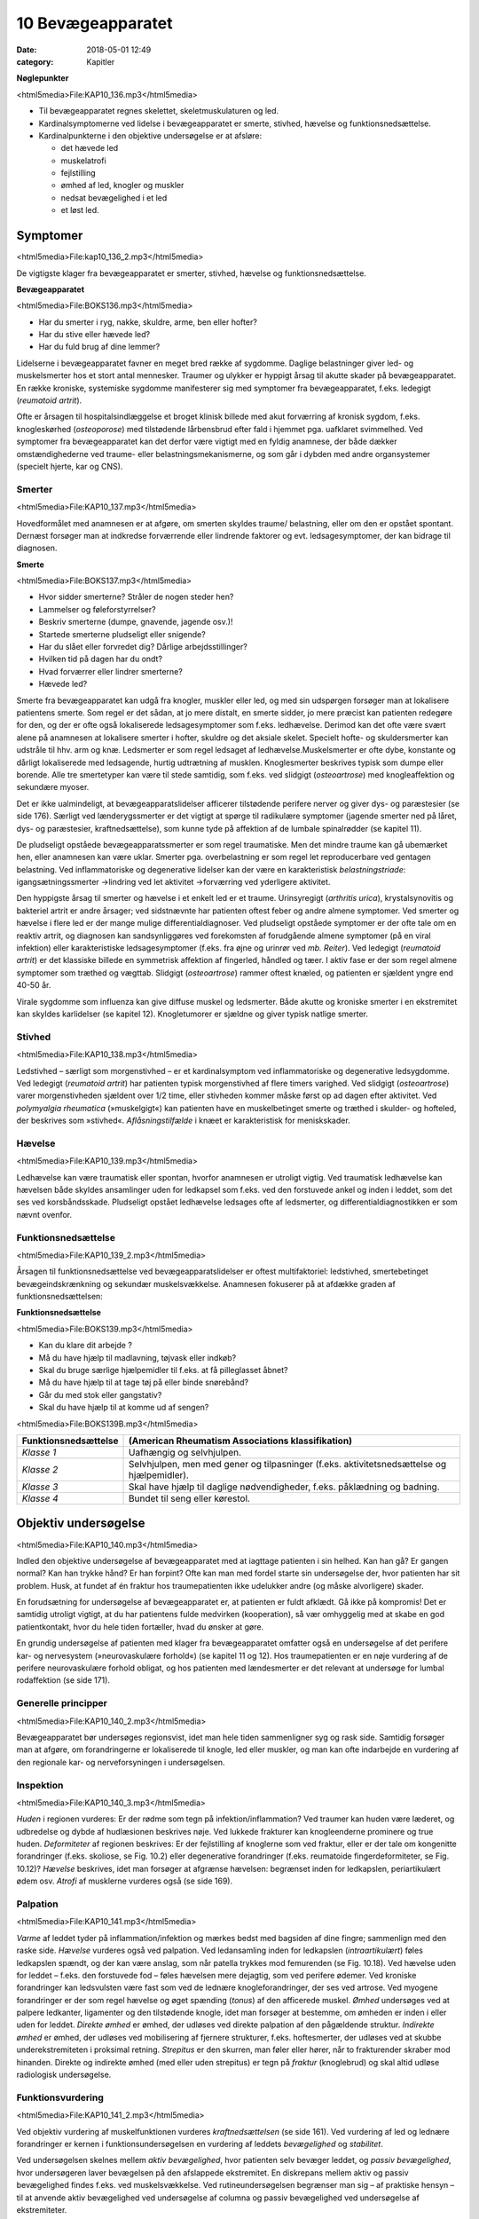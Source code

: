 10 Bevægeapparatet
******************

:date: 2018-05-01 12:49
:category: Kapitler

**Nøglepunkter**

<html5media>File:KAP10_136.mp3</html5media>

* Til bevægeapparatet regnes skelettet, skeletmuskulaturen og led.
* Kardinalsymptomerne ved lidelse i bevægeapparatet er smerte,
  stivhed, hævelse og funktionsnedsættelse.
* Kardinalpunkterne i den objektive undersøgelse er at afsløre:

  * det hævede led
  * muskelatrofi
  * fejlstilling
  * ømhed af led, knogler og muskler
  * nedsat bevægelighed i et led
  * et løst led.

Symptomer
=========

<html5media>File:kap10_136_2.mp3</html5media>

De vigtigste klager fra bevægeapparatet er smerter, stivhed, hævelse og
funktionsnedsættelse.

**Bevægeapparatet**

<html5media>File:BOKS136.mp3</html5media>

* Har du smerter i ryg, nakke, skuldre, arme, ben eller hofter?
* Har du stive eller hævede led?
* Har du fuld brug af dine lemmer?

Lidelserne i bevægeapparatet favner en meget bred række af sygdomme.
Daglige belastninger giver led- og muskelsmerter hos et stort antal mennesker.
Traumer og ulykker er hyppigt årsag til akutte skader på bevægeapparatet.
En række kroniske, systemiske sygdomme manifesterer sig
med symptomer fra bevægeapparatet, f.eks. ledegigt (*reumatoid artrit*).

Ofte er årsagen til hospitalsindlæggelse et broget klinisk billede med akut
forværring af kronisk sygdom, f.eks. knogleskørhed (*osteoporose*) med
tilstødende lårbensbrud efter fald i hjemmet pga. uafklaret svimmelhed.
Ved symptomer fra bevægeapparatet kan det derfor være vigtigt med en
fyldig anamnese, der både dækker omstændighederne ved traume- eller
belastningsmekanismerne, og som går i dybden med andre organsystemer
(specielt hjerte, kar og CNS).

Smerter
-------

<html5media>File:KAP10_137.mp3</html5media>

Hovedformålet med anamnesen er at afgøre, om smerten skyldes traume/
belastning, eller om den er opstået spontant. Dernæst forsøger man
at indkredse forværrende eller lindrende faktorer og evt. ledsagesymptomer,
der kan bidrage til diagnosen.

**Smerte**

<html5media>File:BOKS137.mp3</html5media>

* Hvor sidder smerterne? Stråler de nogen steder hen?
* Lammelser og føleforstyrrelser?
* Beskriv smerterne (dumpe, gnavende, jagende osv.)!
* Startede smerterne pludseligt eller snigende?
* Har du slået eller forvredet dig? Dårlige arbejdsstillinger?
* Hvilken tid på dagen har du ondt?
* Hvad forværrer eller lindrer smerterne?
* Hævede led?

Smerte fra bevægeapparatet kan udgå fra knogler, muskler eller led, og
med sin udspørgen forsøger man at lokalisere patientens smerte. Som
regel er det sådan, at jo mere distalt, en smerte sidder, jo mere præcist
kan patienten redegøre for den, og der er ofte også lokaliserede ledsagesymptomer
som f.eks. ledhævelse. Derimod kan det ofte være svært
alene på anamnesen at lokalisere smerter i hofter, skuldre og det aksiale
skelet. Specielt hofte- og skuldersmerter kan udstråle til hhv. arm og
knæ. Ledsmerter er som regel ledsaget af ledhævelse.Muskelsmerter er
ofte dybe, konstante og dårligt lokaliserede med ledsagende, hurtig
udtrætning af musklen. Knoglesmerter beskrives typisk som dumpe eller
borende. Alle tre smertetyper kan være til stede samtidig, som f.eks. ved
slidgigt (*osteoartrose*) med knogleaffektion og sekundære myoser.

Det er ikke ualmindeligt, at bevægeapparatslidelser afficerer tilstødende
perifere nerver og giver dys- og paræstesier (se side 176). Særligt ved
lænderygssmerter er det vigtigt at spørge til radikulære symptomer
(jagende smerter ned på låret, dys- og paræstesier, kraftnedsættelse), som
kunne tyde på affektion af de lumbale spinalrødder (se kapitel 11).

De pludseligt opståede bevægeapparatssmerter er som regel traumatiske.
Men det mindre traume kan gå ubemærket hen, eller anamnesen
kan være uklar. Smerter pga. overbelastning er som regel let reproducerbare
ved gentagen belastning. Ved inflammatoriske og degenerative
lidelser kan der være en karakteristisk *belastningstriade*: igangsætningssmerter
→lindring ved let aktivitet →forværring ved yderligere aktivitet.

Den hyppigste årsag til smerter og hævelse i et enkelt led er et traume.
Urinsyregigt (*arthritis urica*), krystalsynovitis og bakteriel artrit er andre
årsager; ved sidstnævnte har patienten oftest feber og andre almene
symptomer. Ved smerter og hævelse i flere led er der mange mulige differentialdiagnoser.
Ved pludseligt opståede symptomer er der ofte tale
om en reaktiv artrit, og diagnosen kan sandsynliggøres ved forekomsten
af forudgående almene symptomer (på en viral infektion) eller karakteristiske
ledsagesymptomer (f.eks. fra øjne og urinrør ved *mb. Reiter*). Ved
ledegigt (*reumatoid artrit*) er det klassiske billede en symmetrisk affektion
af fingerled, håndled og tæer. I aktiv fase er der som regel almene
symptomer som træthed og vægttab. Slidgigt (*osteoartrose*) rammer
oftest knæled, og patienten er sjældent yngre end 40-50 år.

Virale sygdomme som influenza kan give diffuse muskel og ledsmerter.
Både akutte og kroniske smerter i en ekstremitet kan skyldes karlidelser
(se kapitel 12). Knogletumorer er sjældne og giver typisk natlige
smerter.

Stivhed
-------

<html5media>File:KAP10_138.mp3</html5media>

Ledstivhed – særligt som morgenstivhed – er et kardinalsymptom ved
inflammatoriske og degenerative ledsygdomme. Ved ledegigt 
(*reumatoid artrit*) har patienten typisk morgenstivhed af flere timers varighed. Ved
slidgigt (*osteoartrose*) varer morgenstivheden sjældent over 1/2 time, eller
stivheden kommer måske først op ad dagen efter aktivitet. Ved 
*polymyalgia rheumatica* (»muskelgigt«) kan patienten have en muskelbetinget
smerte og træthed i skulder- og hofteled, der beskrives som »stivhed«.
*Aflåsningstilfælde* i knæet er karakteristisk for meniskskader.

Hævelse
-------

<html5media>File:KAP10_139.mp3</html5media>

Ledhævelse kan være traumatisk eller spontan, hvorfor anamnesen er
utroligt vigtig. Ved traumatisk ledhævelse kan hævelsen både skyldes
ansamlinger uden for ledkapsel som f.eks. ved den forstuvede ankel og
inden i leddet, som det ses ved korsbåndsskade. Pludseligt opstået ledhævelse
ledsages ofte af ledsmerter, og differentialdiagnostikken er som
nævnt ovenfor.

Funktionsnedsættelse
--------------------

<html5media>File:KAP10_139_2.mp3</html5media>

Årsagen til funktionsnedsættelse ved bevægeapparatslidelser er oftest
multifaktoriel: ledstivhed, smertebetinget bevægeindskrænkning og
sekundær muskelsvækkelse. Anamnesen fokuserer på at afdække graden
af funktionsnedsættelsen:

**Funktionsnedsættelse**

<html5media>File:BOKS139.mp3</html5media>

* Kan du klare dit arbejde ?
* Må du have hjælp til madlavning, tøjvask eller indkøb?
* Skal du bruge særlige hjælpemidler til f.eks. at få pilleglasset åbnet?
* Må du have hjælp til at tage tøj på eller binde snørebånd?
* Går du med stok eller gangstativ?
* Skal du have hjælp til at komme ud af sengen?

<html5media>File:BOKS139B.mp3</html5media>

+-----------------------------------------------------+---------------------------------------------------+
| Funktionsnedsættelse                                | (American Rheumatism Associations klassifikation) |
+=====================================================+===================================================+
| *Klasse 1*                                          | Uafhængig og selvhjulpen.                         |
+-----------------------------------------------------+---------------------------------------------------+
| *Klasse 2*                                          | Selvhjulpen, men med gener og tilpasninger        |
|                                                     | (f.eks. aktivitetsnedsættelse og hjælpemidler).   |
+-----------------------------------------------------+---------------------------------------------------+
| *Klasse 3*                                          | Skal have hjælp til daglige nødvendigheder,       |
|                                                     | f.eks. påklædning og badning.                     |
+-----------------------------------------------------+---------------------------------------------------+
| *Klasse 4*                                          | Bundet til seng eller kørestol.                   |
+-----------------------------------------------------+---------------------------------------------------+

Objektiv undersøgelse	
=====================

<html5media>File:KAP10_140.mp3</html5media>

Indled den objektive undersøgelse af bevægeapparatet med at iagttage
patienten i sin helhed. Kan han gå? Er gangen normal? Kan han trykke
hånd? Er han forpint? Ofte kan man med fordel starte sin undersøgelse
der, hvor patienten har sit problem. Husk, at fundet af én fraktur hos
traumepatienten ikke udelukker andre (og måske alvorligere) skader.

En forudsætning for undersøgelse af bevægeapparatet er, at patienten
er fuldt afklædt. Gå ikke på kompromis! Det er samtidig utroligt vigtigt,
at du har patientens fulde medvirken (kooperation), så vær omhyggelig
med at skabe en god patientkontakt, hvor du hele tiden fortæller, hvad
du ønsker at gøre.

En grundig undersøgelse af patienten med klager fra bevægeapparatet
omfatter også en undersøgelse af det perifere kar- og nervesystem (»neurovaskulære
forhold«) (se kapitel 11 og 12). Hos traumepatienten er en
nøje vurdering af de perifere neurovaskulære forhold obligat, og hos
patienten med lændesmerter er det relevant at undersøge for lumbal
rodaffektion (se side 171).

Generelle principper
--------------------

<html5media>File:KAP10_140_2.mp3</html5media>

Bevægeapparatet bør undersøges regionsvist, idet man hele tiden sammenligner
syg og rask side. Samtidig forsøger man at afgøre, om forandringerne
er lokaliserede til knogle, led eller muskler, og man kan ofte
indarbejde en vurdering af den regionale kar- og nerveforsyningen i
undersøgelsen.

Inspektion
----------

<html5media>File:KAP10_140_3.mp3</html5media>

*Huden* i regionen vurderes: Er der rødme som tegn på infektion/inflammation?
Ved traumer kan huden være læderet, og udbredelse og dybde
af hudlæsionen beskrives nøje. Ved lukkede frakturer kan knogleenderne
prominere og true huden. *Deformiteter* af regionen beskrives: Er der fejlstilling
af knoglerne som ved fraktur, eller er der tale om kongenitte forandringer
(f.eks. skoliose, se Fig. 10.2) eller degenerative forandringer
(f.eks. reumatoide fingerdeformiteter, se Fig. 10.12)? *Hævelse* beskrives,
idet man forsøger at afgrænse hævelsen: begrænset inden for ledkapslen,
periartikulært ødem osv. *Atrofi* af musklerne vurderes også (se side 169).

Palpation
---------

<html5media>File:KAP10_141.mp3</html5media>

*Varme* af leddet tyder på inflammation/infektion og mærkes bedst med
bagsiden af dine fingre; sammenlign med den raske side. *Hævelse* vurderes
også ved palpation. Ved ledansamling inden for ledkapslen (*intraartikulært*)
føles ledkapslen spændt, og der kan være anslag, som når patella
trykkes mod femurenden (se Fig. 10.18). Ved hævelse uden for leddet –
f.eks. den forstuvede fod – føles hævelsen mere dejagtig, som ved perifere
ødemer. Ved kroniske forandringer kan ledsvulsten være fast som ved
de lednære knogleforandringer, der ses ved artrose. Ved myogene forandringer
er der som regel hævelse og øget spænding (*tonus*) af den afficerede
muskel. *Ømhed* undersøges ved at palpere ledkanter, ligamenter og
den tilstødende knogle, idet man forsøger at bestemme, om ømheden er
inden i eller uden for leddet. *Direkte ømhed* er ømhed, der udløses ved
direkte palpation af den pågældende struktur. *Indirekte ømhed* er ømhed,
der udløses ved mobilisering af fjernere strukturer, f.eks. hoftesmerter,
der udløses ved at skubbe underekstremiteten i proksimal retning.
*Strepitus* er den skurren, man føler eller hører, når to frakturender skraber
mod hinanden. Direkte og indirekte ømhed (med eller uden strepitus)
er tegn på *fraktur* (knoglebrud) og skal altid udløse radiologisk
undersøgelse.

Funktionsvurdering
------------------

<html5media>File:KAP10_141_2.mp3</html5media>

Ved objektiv vurdering af muskelfunktionen vurderes *kraftnedsættelsen*
(se side 161). Ved vurdering af led og lednære forandringer er kernen i
funktionsundersøgelsen en vurdering af leddets *bevægelighed* og *stabilitet*.

Ved undersøgelsen skelnes mellem *aktiv bevægelighed*, hvor patienten
selv bevæger leddet, og *passiv bevægelighed*, hvor undersøgeren laver
bevægelsen på den afslappede ekstremitet. En diskrepans mellem aktiv
og passiv bevægelighed findes f.eks. ved muskelsvækkelse. Ved rutineundersøgelsen
begrænser man sig – af praktiske hensyn – til at anvende
aktiv bevægelighed ved undersøgelse af columna og passiv bevægelighed
ved undersøgelse af ekstremiteter.

Al ledbevægelighed vurderes ud fra en imaginær neutralposition på
en 360 graders bue. Et normalt bevægeudslag i knæet angives f.eks. som
»fra 0° til 120°«, dvs. fra strakt position til bløddelsstop. Ved abnorm
mobilitet, f.eks. hyperekstension i knæleddet, kan man anvende negative
værdier, f.eks. »fra ÷15° til 120°«. Ved den rutinemæssige undersøgelse er
øjemålet tilstrækkeligt; specialisten anvender en særlig vinkelmåler (et
goniometer).

<html5media>File:FIG10-1.mp3</html5media>

.. figure:: Figurer/FIG10-1_png.png
   :width: 400 px
   :alt:  Fig. 10.1 Neutralposition ved vurdering af ledbevægelighed.

   **Fig. 10.1** Neutralposition ved vurdering
   af ledbevægelighed.

*Stabiliteten* af et led vurderes ved (forsigtigt) at bringe leddet i unaturlige
positioner, f.eks. abduktion eller adduktion i knæleddet (se Fig. 10.19).

Regional undersøgelse
---------------------

<html5media>File:KAP10_142.mp3</html5media>

Ryg og rygsøjle (dorsum et columna vertebralis)
-----------------------------------------------

Indledningsvist inspiceres for *deformiteter* (se Fig. 10.2). Strukturelle
skolioser ses hyppigst hos piger, og der findes som regel også en torsionsprominens
(»pukkel«) til skoliosens konvekse side. Lette grader af
strukturelle skolioser afsløres måske først, når man beder patienten bøje
sig forover. Ikke-strukturelle skolioser kan skyldes forskellig benlængde
(anisomeli) eller være smertebetinget pga. discusprolaps. Vurder hoftekammens
stilling, og forsøg om du kan reducere skoliosen ved at lægge
klodser under patientens ben. *Gibbus* er en lokal prominens af columna
som følge af fraktur (osteoporose eller knoglemetastaser).

<html5media>File:FIG10-2.mp3</html5media>

.. figure:: Figurer/FIG10-2_png.png
   :width: 600 px
   :alt:  Fig. 10.2 Abnorme krumninger af columna.

   **Fig. 10.2** Abnorme krumninger af columna.

Columna palperes systematisk, idet man banker på processi spinosi én 143
efter én. Bankeømhed giver mistanke om fraktur eller *metastase* (spredning
af cancer) i en ryghvirvel (corpus vertebra). Palpationsømhed og
ømhed i den paravertebrale muskulatur giver mistanke om discuslidelse
eller *spondylitis* (betændelse i rygsøjlens led). Palpér systematisk i hele
columnas længde, fra nakke til sæde.

Til sidst vurderes *bevægeligheden* af columna.

<html5media>File:BOKS143.mp3</html5media>

+-------------------------------------------------------+-----+-----------------------------------------------------+
| Bevægelighed i columna cervicalis                     |     | Patienten undersøges siddende med fikserede skuldre |
+=======================================================+=====+=====================================================+
| Rotation                                              | 75° | »Kig bagud over skulderen uden at vende dig«        |
+-------------------------------------------------------+-----+-----------------------------------------------------+
| Fleksion                                              | 45° | »Kig ned, så hagen når brystet«                     |
+-------------------------------------------------------+-----+-----------------------------------------------------+
| Ekstension                                            | 45° | »Kig op i loftet, lige så langt bagud du kan«       |
+-------------------------------------------------------+-----+-----------------------------------------------------+
| Lateral fleksion                                      | 45° | »Læg øret til skulderen – uden at løfte skulderen«  |
+-------------------------------------------------------+-----+-----------------------------------------------------+

.. |logo3A| image:: Figurer/FIG10-3A_png.png
   :width: 150 px
.. |logo3B| image:: Figurer/FIG10-3B_png.png
   :width: 150 px
.. |logo3C| image:: Figurer/FIG10-3C_png.png
   :width: 120 px
.. |logo3D| image:: Figurer/FIG10-3D_png.png
   :width: 100 px

<html5media>File:FIG10-3.mp3</html5media>

+---------------------+-----------------------+--------------------+--------------------------+
|Rotation             |Fleksion               |Ekstension          |Lateral fleksion          |
+=====================+=======================+====================+==========================+
||logo3A|             ||logo3B|               ||logo3C|            ||logo3D|                  |
+---------------------+-----------------------+--------------------+--------------------------+
|Fold armene          |Sæt fingrene           |Læn dig bagover.    |Før hånden så             |
|over kors, drej      |mod gulvet.            |                    |langt ned langs           |
|skuldrene så meget   |                       |                    |låret som muligt.         |
|som muligt uden at   |                       |                    |                          |
|løfte ballerne       |                       |                    |                          |
|fra sædet.           |                       |                    |                          |
+---------------------+-----------------------+--------------------+--------------------------+
|Undersøgeren         |Vurder bevægeligheden  |Støt patienten,     |Kontrollér, at patienten  |
|vurderer rotationen  |i columna lumbalis     |så han/hun ikke     |ikke læner sig forover.   |
|ud fra skulderens    |ved samtidig at        |falder!             |                          |
|position.            |palpere, om afstanden  |                    |                          |
|                     |mellem spinae øges.    |                    |                          |
+---------------------+-----------------------+--------------------+--------------------------+

**Fig. 10.3** Bevægelighed i columna thoracolumbalis.

.. |logo4A| image:: Figurer/FIG10-4_png.png
   :width: 600 px
.. |logo4B| image:: Figurer/FIG10-4B_png.png
   :width: 600 px

<html5media>File:FIG10-4.mp3</html5media>

+-----------------------------------------------------------------------------------------+
| |logo4A|                                                                                |
|                                                                                         |
| **Lasègues prøve** (strakt benløftningstest).                                           |
| Patienten i rygleje, det strakte ben løftes af undersøgeren, der samtidig med den       |
| anden hånd stabilisererer bækkenet.                                                     |
|                                                                                         |
| **Normal = »negativ Lasègue«:** benet kan løftes til 90° uden smerter.                  |
|                                                                                         |
| **Abnormt = »positiv Lasègue«:** Smerter med udstråling til bagsiden af låret ved       |
| elevation af benet. Angives med gradantal, f.eks. »Lasègue positiv ved 45°«. Tyder      |
| på affektion af de spinalrødder, der forsyner n. ischiadicus, dvs. under L4-niveau.     |
| Positiv **krydset** Lasègue er smerteudstråling ved elevation af det raske ben og kan   |
| ses ved store paramediane prolapser.                                                    |
|                                                                                         |
| **Fejlkilde:** Smerterne skyldes hoftelidelse, prøv evt. om smerterne kan reproduceres, |
| når knæet er helt flekteret, se Fig. 10.17.                                             |
|                                                                                         |
| |logo4B|                                                                                |
|                                                                                         |
| **»Omvendt Lasègue«** (femoralis-stræktest)                                             |
| Patienten i bugleje, undersøgeren flekterer knæleddet og ekstenderer hofteleddet,       |
| mens den anden hånd stabiliserer bækkenet.                                              |
|                                                                                         |
| **Normal:** Ingen smerter ved undersøgelsen.                                            |
|                                                                                         |
| **Abnorm:** smerter i ryggen med udstråling til forsiden af låret. Det angives, om      |
| smerten udløses alene ved knæfleksion eller tillige ved hofteekstension. Tyder på       |
| affektion af de spinalrødder, der forsyner n. femoralis, dvs. L2-L3.                    |
+-----------------------------------------------------------------------------------------+

**Fig. 10.4** Lasègues prøve.

Patienter med symptomer fra columna kan ofte have udstrålende smerter
i ekstremiteten (f.eks. »ischias«) eller andre neurologiske udfaldssymptomer
som tegn på irritation af spinalrødderne. En fuldstændig
undersøgelse af columna hos disse patienter omfatter derfor også en
neurologisk undersøgelse af over- eller underekstremiteterne, samt
sfinkterforhold (exploratio rectalis, side 113) ved mistanke om 
*cauda equina-syndrom* (se kapitel 11). Ved mistanke om discusprolpas eller
anden columnalidelse med rodaffektion udføres *Lasègues prøve* og
*omvendt Lasègue*.

Skulder (regio glenohumerale)
-----------------------------

<html5media>File:KAP10_145.mp3</html5media>

Patienten undersøges siddende med afklædt overkrop. Skuldrene inspiceres.
Asymmetrier beskrives, f.eks. deformiteter ved frakturer eller *luksationer*
(ledskred) (se Fig. 10.5). Eventuel atrofi af muskulaturen beskrives.

Det er vigtigt at sammenligne de to sider: En atrofi af supraspinatusmusklen

<html5media>File:FIG10-5.mp3</html5media>

.. figure:: Figurer/FIG10-5_png.png
   :width: 300 px
   :alt:  Fig. 10.5 Skulderluksation.

   **Fig. 10.5** Skulderluksation. 
   Ved forreste skulderluksation ses såkaldt
   »epauletskulder« med fordybning
   under acromion.

ses måske først tydeligt ved sammenligning med den raske side.
Skulderen palperes systematisk: knogler, led og muskler for sig, så vidt
det er muligt. Klaviklen og akromioklavikulærleddet er let tilgængelige;
ømhed af disse kan ses ved frakturer og luksationer. Biscepsmusklens
udspring er ligeledes tilgængelig for palpation på forsiden af leddet;
ømhed kan ses ved inflammation af senen (*bicepstendinitis*). Muskelømhed
i skulderregionen ses utroligt hyppigt.Myoser er ofte lokaliseret
til *m. levator scapulae* og trapezius. Ved kroniske smertesyndromer (f.eks.
*fibromyalgi* ) kan findes distinkte *trigger*-punkter med smerteudstråling
til overarmen.

Bevægeligheden i skulderen testes både aktivt og passivt. Husk på, at

<html5media>File:FIG10-6.mp3</html5media>

.. |logo1| image:: Figurer/FIG10-6A_png.png
   :width: 150 px
.. |logo2| image:: Figurer/FIG10-6B_png.png
   :width: 300 px
.. |logo3| image:: Figurer/FIG10-6C_png.png
   :width: 300 px

+---------------+--------------------+---------------------------+---------------------------+
|               | Maksimum           | Aktiv                     | Passiv                    |
+===============+====================+===========================+===========================+
| **Abduktion** | Total: 180°        | »Før den strakte arm      | Scapula fikseres for at   |
|               | glenohumeral: 90°  | op til øret og langsomt   | isolere den glenohumerale |
|               |                    | tilbage igen.«            | bevægelse.                |
|               |                    |                           |                           |
|               |                    | |logo1|                   | |logo2|                   |
+---------------+--------------------+---------------------------+---------------------------+
| **Adduktion** | 50°                | »Før hånden til modsatte  | (Kan undlades, såfremt    |
|               |                    | lomme.«                   | patienten mestrer aktiv   |
|               |                    |                           | rotation.)                |
+---------------+--------------------+---------------------------+---------------------------+
| **Fleksion**  | 90°                | »Før den strakte arm      | (Kan undlades, såfremt    |
|               |                    | frem og op som ved        | patienten mestrer aktiv   |
|               |                    | march.«                   | rotation.)                |
+---------------+--------------------+---------------------------+---------------------------+
| **Ekstension**| 65°                | »… og helt tilbage igen«  | (Kan undlades, såfremt    |
|               |                    |                           | patienten mestrer aktiv   |
|               |                    |                           | rotation.)                |
+---------------+--------------------+---------------------------+---------------------------+
| **Indad-**    | 90°                | »Før tommelfingeren       | (Kan undlades, såfremt    |
| **rotation**  |                    | op langs ryggen.«         | patienten mestrer aktiv   |
|               |                    |                           | rotation.)                |
+---------------+--------------------+---------------------------+---------------------------+
| **Udad-**     | 60°                | »Hold albuen vinkelret    | Albuen fikseres.          |
| **rotation**  |                    | og tæt til kroppen og før |                           |
|               |                    | hånden ud som en          |                           |
|               |                    | fugleunge.«               | |logo3|                   |
+---------------+--------------------+---------------------------+---------------------------+

**Fig. 10.6** *Undersøgelse af skulderens bevægelighed*

<html5media>File:FIG10-7.mp3</html5media>

.. figure:: Figurer/FIG10-7_png.png
   :width: 300 px
   :alt:  Fig. 10.7 Positiv smertebue.

   **Fig. 10.7** Positiv smertebue. Patienten oplever
   smerter omkring vandret, når den
   aktivt løftede, strakte arm sænkes. Den
   hyppigste årsag er supraspinatus-tendinitis.
   Smertebue kan også ses ved supraspinatusruptur,
   hvor der tillige vil være positiv droparm-
   test: Armen falder tungt, når undersøgeren
   slipper støtten omkring vandret.
   Ved inflammation i bursa subacromialis
   (bursitis) er der positiv smertebue og lokaliseret
   ømhed omkring acromeon.

de fleste skulderbevægelser er sammensat af både bevægelse i det glenohumerale
led og scapulas gliden hen over thoraxvæggen. Ved undersøgelse
af passiv abduktion er det derfor nødvendigt at stabilisere scapula
for at isolere den glenohumerale bevægelighed (se Fig. 10.6). Ved aktiv
abduktion er det vigtigt at bede patienten angive forekomsten af smerter
ved bevægelsen (se Fig. 10.7). Ved undersøgelse af aktiv skulderbevægelighed
instrueres patienten ved, at man viser bevægelserne på sig selv.

Albuen (cubitus)
----------------

<html5media>File:KAP10_147.mp3</html5media>

Albuerne inspiceres lettest ved, at man beder den siddende patient
flektere begge albuer og strække dem frem mod undersøgeren. Herved
kan man let sammenligne symmetrien af de to sider: Epikondyler og
olecranon danner en trekant. Intraartikulær ansamling vil vise sig som
en udbuling ved siden af olecranon. Hævelse og deformering kan være
tegn på fraktur eller luksation. Ved inspektion (og evt. palpation) af
huden over ulnas proksimale ende kan man evt. afsløre *noduli rheumatici*
(subkutane knuder ved ledegigt). Ved palpationen bemærkes ømhed
og løshed af leddet som tegn på fraktur. Ved golf- og tennisalbue er der
ømhed af muskelinsertionerne på mediale hhv. laterale epikondyl 
(*epicondylitis medialis/laterialis*, se Fig. 10.8).

<html5media>File:FIG10-8.mp3</html5media>

.. figure:: Figurer/FIG10-8_png.png
   :width: 500 px
   :alt:  Fig. 10.8 Tennisalbue.

   **Fig. 10.8** Tennisalbue. Ved epicondylitits
   lateralis findes ømhed
   ved palpation over den laterale
   epikondyl. Der er desuden smerter
   ved aktiv dorsofleksion af
   håndleddet mod modstand.

<html5media>File:FIG10-9.mp3</html5media>

.. figure:: Figurer/FIG10-9_png.png
   :width: 500 px
   :alt:  Fig. 10.9 Colles’ fraktur.

   **Fig. 10.9** Colles’ fraktur. Ved
   fraktur af distale radius ses
   hævelse og eventuel dorsal
   dislokation, der giver en karakteristisk
   »bajonetfejlstilling«.

Bevægeligheden i albuen undersøges ved fleksion (150°), ekstension (0°),
pronation (80°) og supination (90°).

Underarm og håndled (antebrachium et carpus)
--------------------------------------------

<html5media>File:KAP10_148.mp3</html5media>

Hævelse og deformitet af distale underarm og håndled kan være tegn på
fraktur (se Fig. 10.9).Men hævelse eller bevægeindskrænkning af håndleddet
er også hyppige ved inflammatoriske sygdomme som ledegigt
(reumatoid artrit) eller seneskedehindebetændelse (tendovaginitis).

Ved palpation kan der findes ømhed og strepitus af knoglerne som tegn
på fraktur. Husk altid at palpere i *tabatièren* (fordybningen ved roden af
1. finger, når den ekstenderes), hvis der er tale om et faldtraume, hvor
patienten har taget fra med hånden: Ømhed hér er et tegn på scaphoideum-
fraktur.

Bevægelserne i håndleddet omfatter palmar fleksion (80°), volar ekstension
(70°), radial deviation (20°) og ulnar deviation (30°). Indskrænket
bevægelighed er et hyppigt fund ved ledegigt (reumatoid artrit).

Hånden (manus)
--------------

<html5media>File:KAP10_148_2.mp3</html5media>

Bemærk, hvordan patienten bruger hånden til at knappe knapper, skrive
og samle småting op med. Se efter ledhævelse, og vær præcis i din

<html5media>File:FIG10-10.mp3</html5media>

.. figure:: Figurer/FIG10-10_png.png
   :width: 600 px
   :alt:  Fig. 10.10 Håndleddets bevægelighed.

   **Fig. 10.10** Håndleddets bevægelighed. Håndleddenes bevægeudslag og
   – symmetri kan let undersøges ved at bede patienten sætte håndflader
   hhv. – rygge mod hinanden.

beskrivelse af, hvilke led der er afficerede (se Fig. 10.11). Fejlstilling af 149
fingrene ses typisk ved gigtsygdomme (se boks og Fig. 10.12) og som
følge af knoglefraktur. *Dupuytrens kontraktur* er en fleksionsfejlstilling af
typisk 4. og 5. finger pga. skrumpning af fascia palmaris. Muskelatrofi

<html5media>File:FIG10-11.mp3</html5media>

.. figure:: Figurer/FIG10-11_png.png
   :width: 600 px
   :alt:  Fig. 10.11 Benævnelse af håndens led.

   **Fig. 10.11** Benævnelse af håndens led.
   (MCP = metakarpofalangealled, PIP = proksimale interfalangealled,
   DIP = distale interfalangealled).

**Håndmanifestationer ved gigtsygdomme**

<html5media>File:BOKS149.mp3</html5media>

+-----------+-----------------------+---------------------------+-----------------+
|           |Slidgigt               |Ledegigt                   |Psoriasisartrit  |
|           |(osteoartrose)         |(reumatoid artrit)         |                 |
+===========+=======================+===========================+=================+
|Led-       |* Tommelens rodled     |* MCP+PIP-led              |* DIP-led        |
|hævelse    |  og 2.-5. DIP-led     |* Symmetrisk               |* Asymmetrisk    |
|           |* Ossøse prominenser   |* Fjedrende,               |                 |
|           |  (Heberdens knuder)   |  periartikulært           |                 |
|           |* Minimal ømhed        |  ødem                     |                 |
|           |                       |* Betydelig ømhed          |                 |
+-----------+-----------------------+---------------------------+-----------------+
|Deformitet |* Palmar subluksation  |* Ulnar deviation          |* Negle-         |
|           |  og knogleprominens   |  af fingre med            |  forandringer   |
|           |  i tommelens rodled   |  »svanehals«- og          |                 |
|           |  giver                |  »knaphuls«-              |                 |
|           |  »firkantet hånd«.    |  deformiteter             |                 |
|           |                       |  (se Fig. 10.12).         |                 |
+-----------+-----------------------+---------------------------+-----------------+

<html5media>File:FIG10-12.mp3</html5media>

.. figure:: Figurer/FIG10-12_png.png
   :width: 400 px
   :alt:  Fig. 10.12 Svanehals og knaphuls-deformitet.

   **Fig. 10.12** A: »svanehals«- og
   B: »knaphuls«-deformitet ved ledegigt
   (reumatoid artrit).

<html5media>File:FIG10-13.mp3</html5media>

.. figure:: Figurer/FIG10-13_png.png
   :width: 400 px
   :alt:  Fig. 10.13 Benævnelse af håndens led.

   **Fig. 10.13** Ved undersøgelse for ruptur
   af det ulnare kollaterale ligament er
   det vigtigt, at grundleddet er ca. 30° flekteret.

ses ved inspektion af håndryggen som fordybninger mellem ekstensorsenerne
og i håndfladen som manglende prominens af thenar og hypothenar.
Håndmuskelatrofi ses ved fremskreden slid- og ledegigt, men også
ved affektion af n. ulnaris (håndryggen) og n. medianus (thenar), f.eks.
karpaltunnelsyndrom.

Ved palpationen bemærkes ømhed af knogler og led som tegn på artrit

<html5media>File:FIG10-14.mp3</html5media>

.. figure:: Figurer/FIG10-14_png.png
   :width: 600 px
   :alt:  Fig. 10.14 En grov vurdering af den aktive fingerbevægelighed.

   **Fig. 10.14** En grov
   vurdering af den aktive fingerbevægelighed ved
   **A:** samle-sprede-,
   **B:** opposition og
   **C:** knythånd.

<html5media>File:FIG10-15.mp3</html5media>

.. figure:: Figurer/FIG10-15_png.png
   :width: 600 px
   :alt:  Fig. 10.15 Benævnelse af håndens led.

   **Fig. 10.15** Den motoriske innervation af underarm og hånd.
   **A:** N. medianus undersøges ved at bede patienten abducere
   tommelen mod modstand. B: N. ulnaris undersøges ved abduktion
   i 2. MCP-led. C: N. radialis undersøges ved ekstension i 2. MCP-led.

eller fraktur. Leddene undersøges for løshed. Ved håndskader er det sær- 151
ligt vigtigt at undersøge det ulnare kollaterale ligament i tommelfingerens
grundled (se Fig. 10.13).

En grov vurdering af fingerbevægeligheden fås ved at bede patienten om
at foretage samle-sprede-bevægelser af fingrene, opposition af tommelen
og at knytte hånden (se Fig. 10.14). Ved traumer på hals og overekstremitet
og i øvrigt ved symptomer på nerveaffektion (f.eks. smerter og
føleforstyrrelser) er det obligatorisk at foretage en grundig undersøgelse
af den perifere sensibilitet på hånden (se side 171 og 174). Desuden vurderes
kraften i håndmusklerne (se Fig. 10.15).

Hofte og bækken
---------------

<html5media>File:KAP10_151.mp3</html5media>

Start med at inspicere patienten stående og gående kun iført underbenklæder.
Er gangen påfaldende? Står bækkenet lige? Er der fejlstilling af
underekstremiteten? Er patienten for smertepåvirket til at stå, undersøges
han selvfølgelig i sengen. Iagttag, om der er oplagt tegn på hoftenær
fraktur (se Fig. 10.16).

Bækkenet palperes ved at trykke henholdsvis ind fra siden mod hoftekammen
(ved spina illiaca anterior
superior) og direkte på symfysen.
Smerter kan ses ved fraktur,
inflammation af sakroiliakaled
(*mb. Bechterew*) og bækkenløsning
hos gravide. Hoften undersøges for
direkte og indirekte ømhed som
tegn på hoftenær fraktur 
(*collum femoris-fraktur*). Ved vurdering af
den passive bevægelighed i hofteleddet
undersøges fleksion og rotation,
evt. tillige ekstension, abduktion
og adduktion (se Fig. 10.17).
Indskrænket bevægelighed i hoften
ses f.eks. ved osteoartrose.

<html5media>File:FIG10-16.mp3</html5media>

.. figure:: Figurer/FIG10-16_png.png
   :width: 300 px
   :alt:  Fig. 10.16 Benævnelse af håndens led.

   **Fig. 10.16** Ved hoftenær fraktur ses
   typisk oprykket og udadroteret underekstremitet.
   Patienten kan hverken stå eller løfte ekstremiteten.

<html5media>File:FIG10-17.mp3</html5media>

.. figure:: Figurer/FIG10-17_png.png
   :width: 600 px
   :alt:  Fig. 10.17 Undersøgelse af passiv bevægelighed i hofteleddet.

   **Fig. 10.17** Undersøgelse af passiv bevægelighed i hofteleddet.
   **A:** Ved fleksionen kan femur normalt føres til abdomen, i alt ca. 120°.
   **B:** Ved undersøgelse af rotation holdes hoften flekteret 90°. Rotationsbevægeligheden
   udgør ca. 45° i hver retning.

Knæet (genu)
------------

<html5media>File:KAP10_152.mp3</html5media>

Knæet undersøges lettest på den liggende patient. Ved inspektionen bemærkes
hævelse og evt. rødme som tegn på inflammation og/eller intraartikulær
ansamling (serøs = *hydartron*, blodig = *hæmartron*, purulent =
*pyartron*). Adduktionsdeformitet benævnes *genu varum* (hjulben), og

<html5media>File:FIG10-18.mp3</html5media>

.. figure:: Figurer/FIG10-18_png.png
   :width: 500 px
   :alt:  Fig. 10.18 Anslag af patella er tegn på intraartikulær ansamling.

   **Fig. 10.18** Anslag af patella er tegn på intraartikulær ansamling.

<html5media>File:FIG10-19.mp3</html5media>

.. figure:: Figurer/FIG10-19_png.png
   :width: 700 px
   :alt:  Fig. 10.19 Undersøgelse for skuffe- og sideløshed som tegn på læsion af korsbånd hhv. kollaterale ligamenter.

   **Fig. 10.19** Undersøgelse for skuffe- og sideløshed som tegn på læsion af korsbånd
   hhv. kollaterale ligamenter.

abduktionsdeformitet benævnes *genu valgum* (kalveknæ). Eventuel muskelatrofi
bemærkes: Ved kroniske knælidelser ses specielt atrofi af 
*m. vastus medialis m. quadriceps*. Sammenlign altid med den raske side; brug
eventuelt et målebånd til at måle lårets omkreds 10 cm proksimalt for
patellas overkant. Ved palpationen bemærkes intraartikulær ansamling
ved at undersøge for anslag af patella (se Fig. 10.18). Ømhed langs ledrande
og ligamenter kan ses ved forstuvninger, ligamentrupturer, meniskskader
og osteoartrose. Stabiliteten i knæet vurderes ved at undersøge
for skuffe- og sideløshed (se Fig. 10.19). Ved vurdering af den passive
bevægelighed i knæet undersøges fleksionen, som normalt udgør 135°.
Der er normalt kun få graders ekstension, og ingen abduktion/adduktion
i knæet. Ved fleksionsundersøgelse bemærkes en eventuel skurren
(*krepitation*), som imidlertid er et uspecifikt tegn (på f.eks. slidgigt eller
*kondromalaci*).

Ankel og fod (pes)
------------------

<html5media>File:KAP10_153.mp3</html5media>

Hævelse af anklen kan ses ved forstuvninger, fraktur og artritter (f.eks.
reumatoid artrit). Ved den forstuvede fod ses typisk hævelse over den
laterale malleol. Typiske foddeformiteter er platfod (*pes planus*), knyster
(*hallux valgus*) og hammertå (*digitus malleus*). Urinsyregigt 
(*arthritis urica*) manifesterer sig klassisk med hævelse, rødme og betydelig ømhed
i storetåens grundled (= *podagra*). Ved mistanke om achillesseneruptur
undersøger man, om patienten kan stå på tæer.
Ved palpationen bemærkes smerter; ved den forstuvede fod kan smerterne
være betydelige, og fraktur kun udelukkes ved røntgenfotografering.
Ved forstuvning
undersøges stabiliteten
af ankelleddet ved
at teste for skuffeløshed
(se Fig. 10.20).
Bevægeligheden i
ankelleddet udgør
normalt 25° ekstension
og 45° fleksion.

<html5media>File:FIG10-20.mp3</html5media>

.. figure:: Figurer/FIG10-20_png.png
   :width: 600 px
   :alt:  Fig. 10.20 Undersøgelse for skuffeløshed.

   **Fig. 10.20** Undersøgelse for skuffeløshed.
